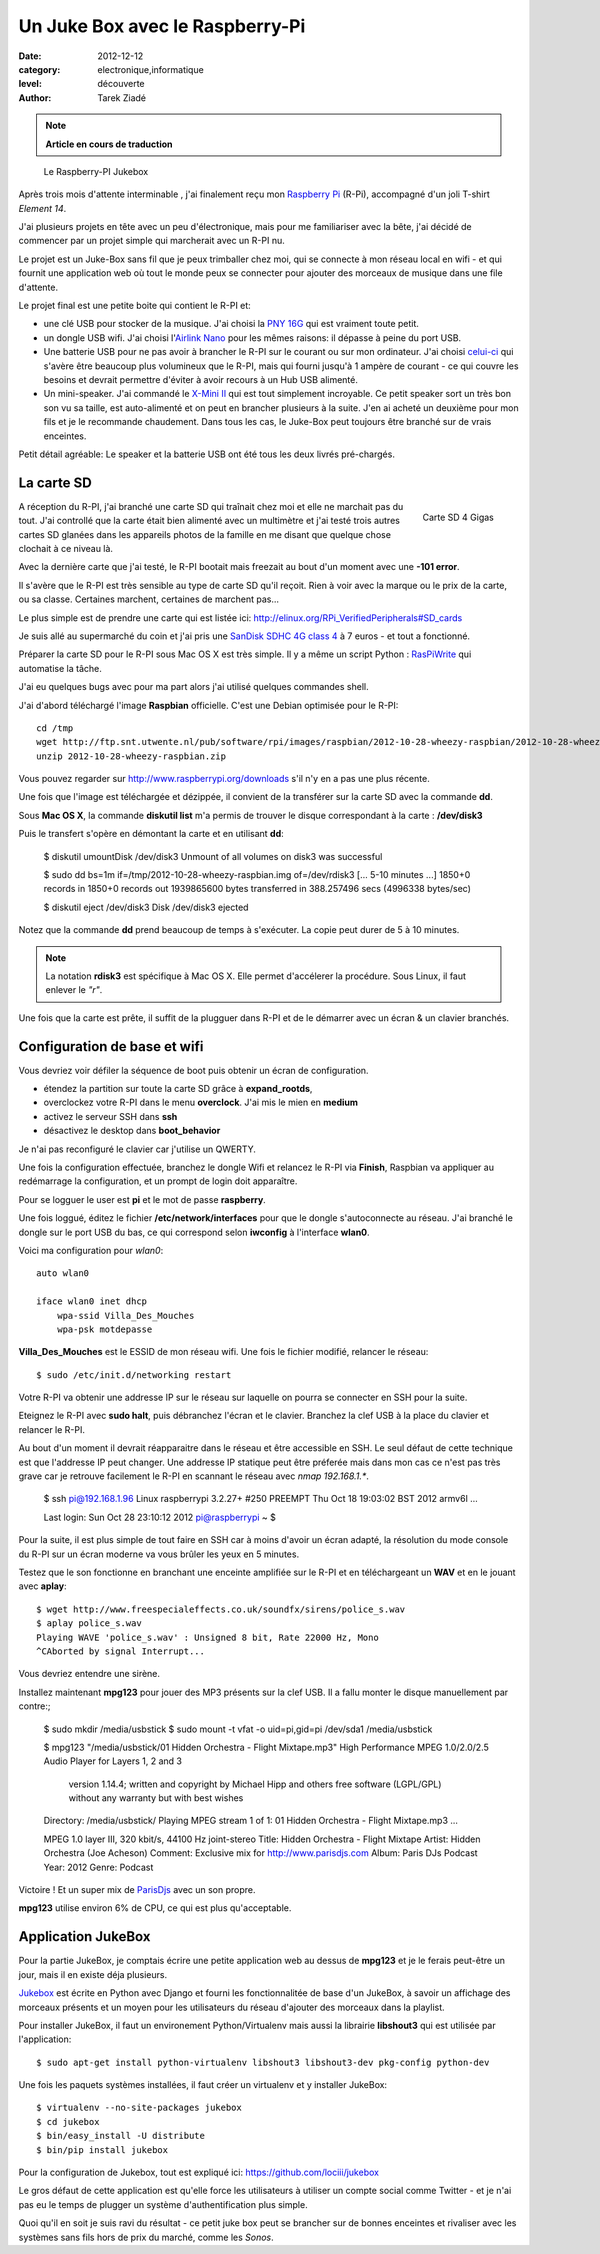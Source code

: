 Un Juke Box avec le Raspberry-Pi
================================

:date: 2012-12-12
:category: electronique,informatique
:level: découverte
:author: Tarek Ziadé

.. note::

   **Article en cours de traduction**

.. figure:: raspberry-jukebox.jpg

   Le Raspberry-PI Jukebox


Après trois mois d'attente interminable , j'ai finalement reçu mon
`Raspberry Pi <http://www.raspberrypi.org/>`_ (R-Pi), accompagné
d'un joli T-shirt *Element 14*.

J'ai plusieurs projets en tête avec un peu d'électronique, mais
pour me familiariser avec la bête, j'ai décidé de commencer par un projet
simple qui marcherait avec un R-PI nu.

Le projet est un Juke-Box sans fil que je peux trimballer chez moi, qui
se connecte à mon réseau local en wifi - et qui fournit une application web
où tout le monde peux se connecter pour ajouter des morceaux de musique
dans une file d'attente.

Le projet final est une petite boite qui contient le R-PI et:

- une clé USB pour stocker de la musique. J'ai choisi la
  `PNY 16G <http://www.amazon.fr/dp/B0052QT6BQ>`_ qui est vraiment toute petit.

- un dongle USB  wifi. J'ai choisi l'`Airlink Nano <http://www.amazon.fr/gp/product/B003X26PMO>`_
  pour les mêmes raisons: il dépasse à peine du port USB.

- Une batterie USB pour ne pas avoir à brancher le R-PI sur le courant ou sur
  mon ordinateur. J'ai choisi `celui-ci <http://www.amazon.fr/gp/product/B006LR6N3O>`_
  qui s'avère être beaucoup plus volumineux que le R-PI, mais qui fourni jusqu'à
  1 ampère de courant - ce qui couvre les besoins et devrait permettre d'éviter
  à avoir recours à un Hub USB alimenté.

- Un mini-speaker. J'ai commandé le `X-Mini II <http://www.amazon.fr/gp/product/B001UEBN42>`_
  qui est tout simplement incroyable. Ce petit speaker sort un très bon son
  vu sa taille, est auto-alimenté et on peut en brancher plusieurs à la suite.
  J'en ai acheté un deuxième pour mon fils et je le recommande chaudement.
  Dans tous les cas, le Juke-Box peut toujours être branché sur de vrais enceintes.

Petit détail agréable: Le speaker et la batterie USB ont été tous les deux livrés
pré-chargés.



La carte SD
:::::::::::

.. figure:: http://ecx.images-amazon.com/images/I/41t75bYmx4L._SL500_AA300_.jpg
   :scale: 25
   :figclass: pull-right margin-left
   :target: http://www.amazon.fr/dp/B000WQKOQM/
   :align: right

   Carte SD 4 Gigas


A réception du R-PI, j'ai branché une carte SD qui traînait chez moi et elle
ne marchait pas du tout. J'ai controllé que la carte était bien alimenté
avec un multimètre et j'ai testé trois autres cartes SD glanées dans
les appareils photos de la famille en me disant que quelque chose clochait
à ce niveau là.

Avec la dernière carte que j'ai testé, le R-PI bootait mais freezait au
bout d'un moment avec une **-101 error**.

Il s'avère que le R-PI est très sensible au type de carte SD qu'il reçoit.
Rien à voir avec la marque ou le prix de la carte, ou sa classe. Certaines
marchent, certaines de marchent pas...

Le plus simple est de prendre une carte qui est listée ici:
http://elinux.org/RPi_VerifiedPeripherals#SD_cards

Je suis allé au supermarché du coin et j'ai pris une
`SanDisk SDHC 4G class 4 <http://www.amazon.fr/dp/B000WQKOQM/>`_ à
7 euros - et tout a fonctionné.

Préparer la carte SD pour le R-PI sous Mac OS X est très simple.
Il y a même un script Python : `RasPiWrite <http://exaviorn.com/raspiwrite>`_
qui automatise la tâche.

J'ai eu quelques bugs avec pour ma part alors j'ai utilisé
quelques commandes shell.

J'ai d'abord téléchargé l'image **Raspbian** officielle. C'est une
Debian optimisée pour le R-PI::

    cd /tmp
    wget http://ftp.snt.utwente.nl/pub/software/rpi/images/raspbian/2012-10-28-wheezy-raspbian/2012-10-28-wheezy-raspbian.zip
    unzip 2012-10-28-wheezy-raspbian.zip

Vous pouvez regarder sur http://www.raspberrypi.org/downloads s'il
n'y en a pas une plus récente.

Une fois que l'image est téléchargée et dézippée, il convient de la transférer
sur la carte SD avec la commande **dd**.

Sous **Mac OS X**, la commande **diskutil list** m'a permis de trouver le
disque correspondant à la carte : **/dev/disk3**

Puis le transfert s'opère en démontant la carte et en utilisant **dd**:

    $ diskutil umountDisk /dev/disk3
    Unmount of all volumes on disk3 was successful

    $ sudo dd bs=1m if=/tmp/2012-10-28-wheezy-raspbian.img of=/dev/rdisk3
    [... 5-10 minutes ...]
    1850+0 records in
    1850+0 records out
    1939865600 bytes transferred in 388.257496 secs (4996338 bytes/sec)

    $ diskutil eject /dev/disk3
    Disk /dev/disk3 ejected

Notez que la commande **dd** prend beaucoup de temps à s'exécuter. La copie
peut durer de 5 à 10 minutes.

.. note::

   La notation **rdisk3** est spécifique à Mac OS X. Elle permet d'accélerer
   la procédure. Sous Linux, il faut enlever le *"r"*.

Une fois que la carte est prête, il suffit de la plugguer dans R-PI et de
le démarrer avec un écran & un clavier branchés.


Configuration de base et wifi
:::::::::::::::::::::::::::::

Vous devriez voir défiler la séquence de boot puis obtenir un écran
de configuration.

- étendez la partition sur toute la carte SD grâce à **expand_rootds**,
- overclockez votre R-PI dans le menu **overclock**. J'ai mis le mien
  en **medium**
- activez le serveur SSH dans **ssh**
- désactivez le desktop dans **boot_behavior**

Je n'ai pas reconfiguré le clavier car j'utilise un QWERTY.

Une fois la configuration effectuée, branchez le dongle Wifi et
relancez le R-PI via **Finish**, Raspbian va appliquer au redémarrage
la configuration, et un prompt de login doit apparaître.

Pour se logguer le user est **pi** et le mot de passe **raspberry**.

Une fois loggué, éditez le fichier **/etc/network/interfaces**
pour que le dongle s'autoconnecte au réseau. J'ai branché le dongle sur
le port USB du bas, ce qui correspond selon **iwconfig** à l'interface
**wlan0**.

Voici ma configuration pour  *wlan0*::


    auto wlan0

    iface wlan0 inet dhcp
        wpa-ssid Villa_Des_Mouches
        wpa-psk motdepasse


**Villa_Des_Mouches** est le ESSID de mon réseau wifi. Une fois le fichier
modifié, relancer le réseau::

    $ sudo /etc/init.d/networking restart


Votre R-PI va obtenir une addresse IP sur le réseau sur laquelle
on pourra se connecter en SSH pour la suite.

Eteignez le R-PI avec **sudo halt**, puis débranchez l'écran et le clavier.
Branchez la clef USB à la place du clavier et relancer le R-PI.

Au bout d'un moment il devrait réapparaitre dans le réseau et être
accessible en SSH. Le seul défaut de cette technique est que l'addresse
IP peut changer. Une addresse IP statique peut être préferée mais
dans mon cas ce n'est pas très grave car je retrouve facilement le R-PI
en scannant le réseau avec *nmap 192.168.1.**.

    $ ssh pi@192.168.1.96
    Linux raspberrypi 3.2.27+ #250 PREEMPT Thu Oct 18 19:03:02 BST 2012 armv6l
    ...

    Last login: Sun Oct 28 23:10:12 2012
    pi@raspberrypi ~ $


Pour la suite, il est plus simple de tout faire en SSH car à moins d'avoir
un écran adapté, la résolution du mode console du R-PI sur un écran
moderne va vous brûler les yeux en 5 minutes.

Testez que le son fonctionne en branchant une enceinte amplifiée sur le R-PI et
en téléchargeant un **WAV** et en le jouant avec **aplay**::

    $ wget http://www.freespecialeffects.co.uk/soundfx/sirens/police_s.wav
    $ aplay police_s.wav
    Playing WAVE 'police_s.wav' : Unsigned 8 bit, Rate 22000 Hz, Mono
    ^CAborted by signal Interrupt...

Vous devriez entendre une sirène.

Installez maintenant **mpg123** pour jouer des MP3 présents sur la clef
USB. Il a fallu monter le disque manuellement par contre:;

    $ sudo mkdir /media/usbstick
    $ sudo mount -t vfat  -o uid=pi,gid=pi /dev/sda1 /media/usbstick

    $ mpg123 "/media/usbstick/01 Hidden Orchestra - Flight Mixtape.mp3"
    High Performance MPEG 1.0/2.0/2.5 Audio Player for Layers 1, 2 and 3
        version 1.14.4; written and copyright by Michael Hipp and others
        free software (LGPL/GPL) without any warranty but with best wishes

    Directory: /media/usbstick/
    Playing MPEG stream 1 of 1: 01 Hidden Orchestra - Flight Mixtape.mp3 ...

    MPEG 1.0 layer III, 320 kbit/s, 44100 Hz joint-stereo
    Title:   Hidden Orchestra - Flight Mixtape
    Artist:  Hidden Orchestra (Joe Acheson)
    Comment: Exclusive mix for http://www.parisdjs.com
    Album:   Paris DJs Podcast
    Year:    2012                            Genre:  Podcast


Victoire ! Et un super mix de `ParisDjs <http://parisdjs.com>`_ avec un son
propre.

**mpg123** utilise environ 6% de CPU, ce qui est plus qu'acceptable.


Application JukeBox
:::::::::::::::::::

Pour la partie JukeBox, je comptais écrire une petite application web
au dessus de **mpg123** et je le ferais peut-être un jour, mais
il en existe déja plusieurs.

`Jukebox <https://github.com/lociii/jukebox>`_ est écrite en Python
avec Django et fourni les fonctionnalitée de base d'un JukeBox,
à savoir un affichage des morceaux présents et un moyen pour les
utilisateurs du réseau d'ajouter des morceaux dans la playlist.

.. image:: http://a248.e.akamai.net/camo.github.com/bb66587466563ff4b89af700ba14d0f31caabff0/687474703a2f2f7374617469632e6a656e736e6973746c65722e64652f6a756b65626f782e706e67
   :alt: L'application Django Jukebox

Pour installer JukeBox, il faut un environement Python/Virtualenv mais aussi
la librairie **libshout3** qui est utilisée par l'application::

    $ sudo apt-get install python-virtualenv libshout3 libshout3-dev pkg-config python-dev

Une fois les paquets systèmes installées, il faut créer un virtualenv et y installer
JukeBox::

    $ virtualenv --no-site-packages jukebox
    $ cd jukebox
    $ bin/easy_install -U distribute
    $ bin/pip install jukebox


Pour la configuration de Jukebox, tout est expliqué ici: https://github.com/lociii/jukebox

Le gros défaut de cette application est qu'elle force les utilisateurs
à utiliser un compte social comme Twitter - et je n'ai pas eu le temps
de plugger un système d'authentification plus simple.

Quoi qu'il en soit je suis ravi du résultat - ce petit juke box peut se brancher
sur de bonnes enceintes et rivaliser avec les systèmes sans fils hors de prix
du marché, comme les *Sonos*.


